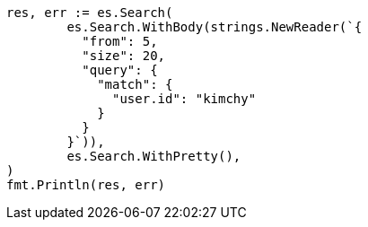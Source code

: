 // Generated from search-request-from-size_820f689eaaef15fc07abd1073fa880f8_test.go
//
[source, go]
----
res, err := es.Search(
	es.Search.WithBody(strings.NewReader(`{
	  "from": 5,
	  "size": 20,
	  "query": {
	    "match": {
	      "user.id": "kimchy"
	    }
	  }
	}`)),
	es.Search.WithPretty(),
)
fmt.Println(res, err)
----
